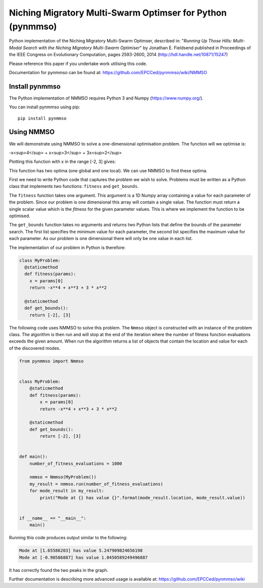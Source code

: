 ***********************************************************
Niching Migratory Multi-Swarm Optimser for Python (pynmmso)
***********************************************************

Python implementation of the Niching Migratory Multi-Swarm Optimser, described
in: "*Running Up Those Hills: Multi-Modal Search with the Niching Migratory Multi-Swarm Optimiser*"
by Jonathan E. Fieldsend published in Proceedings of the IEEE Congress on Evolutionary Computation, 
pages 2593-2600, 2014 (http://hdl.handle.net/10871/15247)

Please reference this paper if you undertake work utilising this code.

Documentation for pynmmso can be found at: https://github.com/EPCCed/pynmmso/wiki/NMMSO

Install pynmmso
===============

The Python implementation of NMMSO requires Python 3 and Numpy (https://www.numpy.org/).  

You can install pynmmso using pip::

    pip install pynmmso

Using NMMSO
===========

We will demonstrate using NMMSO to solve a one-dimensional optimisation problem. The function will we optimise is:

-x<sup>4</sup> + x<sup>3</sup> + 3x<sup>2</sup>

Plotting this function with x in the range [-2, 3] gives:

.. image:: https://github.com/EPCCed/pynmmso/wiki/images/1D-function.png

This function has two optima (one global and one local).  We can use NMMSO to find these optima.

First we need to write Python code that captures the problem we wish to solve. Problems must be written as a Python class that implements two functions: ``fitness`` and ``get_bounds``.

The ``fitness`` function takes one argument. This argument is a 1D Numpy array containing a value for each parameter of the problem.  Since our problem is one dimensional this array will contain a single value. The function must return a single scalar value which is the *fitness* for the given parameter values.  This is where we implement the function to be optimised.

The ``get_bounds`` function takes no arguments and returns two Python lists that define the bounds of the parameter search.  The first list specifies the minimum value for each parameter, the second list specifies the maximum value for each parameter.  As our problem is one dimensional there will only be one value in each list.

The implementation of our problem in Python is therefore:

.. code-block:: python

  class MyProblem:
    @staticmethod
    def fitness(params):
      x = params[0]
      return -x**4 + x**3 + 3 * x**2

    @staticmethod
    def get_bounds():
      return [-2], [3]

The following code uses NMMSO to solve this problem. The ``Nmmso`` object is constructed with an instance of the problem class.  The algorithm is then run and will stop at the end of the iteration where the number of fitness function evaluations exceeds the given
amount. When run the algorithm returns a list of objects that contain the location and value for each of the discovered modes.

.. code-block:: python

  from pynmmso import Nmmso


  class MyProblem:
      @staticmethod
      def fitness(params):
          x = params[0]
          return -x**4 + x**3 + 3 * x**2

      @staticmethod
      def get_bounds():
          return [-2], [3]


  def main():
      number_of_fitness_evaluations = 1000

      nmmso = Nmmso(MyProblem())
      my_result = nmmso.run(number_of_fitness_evaluations)
      for mode_result in my_result:
          print("Mode at {} has value {}".format(mode_result.location, mode_result.value))


  if __name__ == "__main__":
      main()


Running this code produces output similar to the following:

.. code-block:: python

  Mode at [1.65586203] has value 5.247909824656198
  Mode at [-0.90586887] has value 1.0450589249496887

It has correctly found the two peaks in the graph.

Further documentation is describing more advanced usage is available at: https://github.com/EPCCed/pynmmso/wiki

